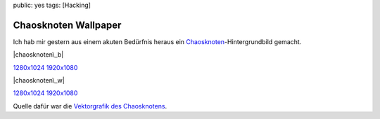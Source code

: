 public: yes
tags: [Hacking]

Chaosknoten Wallpaper
=====================

Ich hab mir gestern aus einem akuten Bedürfnis heraus ein
`Chaosknoten <http://de.wikipedia.org/wiki/Chaos_Computer_Club#Logos>`_-Hintergrundbild
gemacht.

|chaosknoten\_b|

`1280x1024 <http://blog.ich-wars-nicht.ch/wp-content/uploads/2010/07/chaosknoten_1280x1024_b.png>`_
`1920x1080 <http://blog.ich-wars-nicht.ch/wp-content/uploads/2010/07/chaosknoten_1920x1080_b.png>`_

|chaosknoten\_w|

`1280x1024 <http://blog.ich-wars-nicht.ch/wp-content/uploads/2010/07/chaosknoten_1280x1024_w.png>`_
`1920x1080 <http://blog.ich-wars-nicht.ch/wp-content/uploads/2010/07/chaosknoten_1920x1080_w.png>`_

Quelle dafür war die `Vektorgrafik des
Chaosknotens <https://wiki.c3d2.de/Datei:Chaosknoten.eps>`_.

.. |chaosknoten\_b| image:: http://blog.ich-wars-nicht.ch/wp-content/uploads/2010/07/chaosknoten_1920x1080_b-150x150.png
.. |chaosknoten\_w| image:: http://blog.ich-wars-nicht.ch/wp-content/uploads/2010/07/chaosknoten_1920x1080_w-150x150.png

